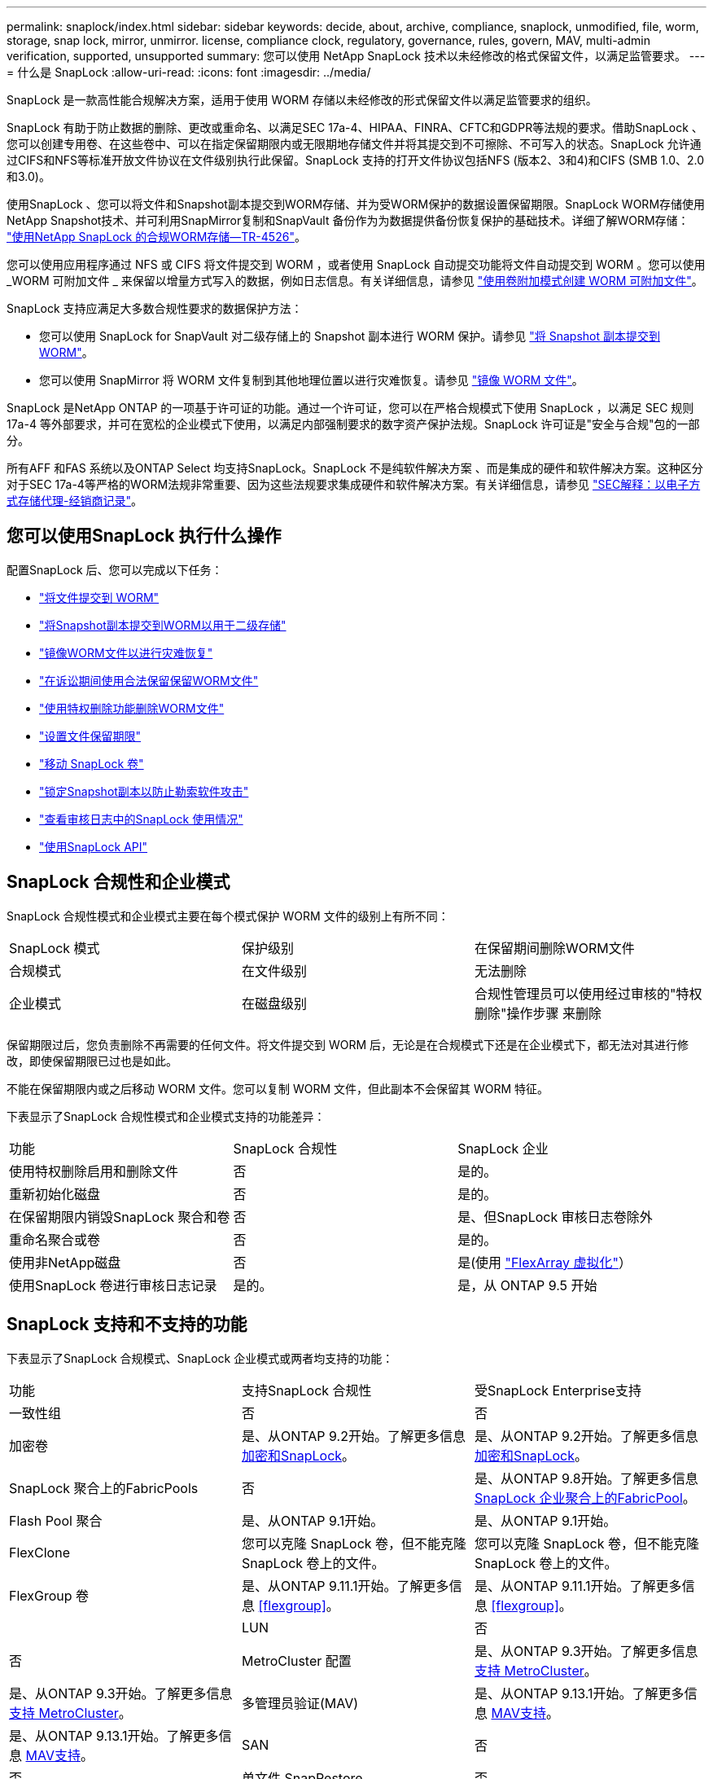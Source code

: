 ---
permalink: snaplock/index.html 
sidebar: sidebar 
keywords: decide, about, archive, compliance, snaplock, unmodified, file, worm, storage, snap lock, mirror, unmirror. license, compliance clock, regulatory, governance, rules, govern, MAV, multi-admin verification, supported, unsupported 
summary: 您可以使用 NetApp SnapLock 技术以未经修改的格式保留文件，以满足监管要求。 
---
= 什么是 SnapLock
:allow-uri-read: 
:icons: font
:imagesdir: ../media/


[role="lead"]
SnapLock 是一款高性能合规解决方案，适用于使用 WORM 存储以未经修改的形式保留文件以满足监管要求的组织。

SnapLock 有助于防止数据的删除、更改或重命名、以满足SEC 17a-4、HIPAA、FINRA、CFTC和GDPR等法规的要求。借助SnapLock 、您可以创建专用卷、在这些卷中、可以在指定保留期限内或无限期地存储文件并将其提交到不可擦除、不可写入的状态。SnapLock 允许通过CIFS和NFS等标准开放文件协议在文件级别执行此保留。SnapLock 支持的打开文件协议包括NFS (版本2、3和4)和CIFS (SMB 1.0、2.0和3.0)。

使用SnapLock 、您可以将文件和Snapshot副本提交到WORM存储、并为受WORM保护的数据设置保留期限。SnapLock WORM存储使用NetApp Snapshot技术、并可利用SnapMirror复制和SnapVault 备份作为为数据提供备份恢复保护的基础技术。详细了解WORM存储： link:https://www.netapp.com/pdf.html?item=/media/6158-tr4526pdf.pdf["使用NetApp SnapLock 的合规WORM存储—TR-4526"]。

您可以使用应用程序通过 NFS 或 CIFS 将文件提交到 WORM ，或者使用 SnapLock 自动提交功能将文件自动提交到 WORM 。您可以使用 _WORM 可附加文件 _ 来保留以增量方式写入的数据，例如日志信息。有关详细信息，请参见 link:https://docs.netapp.com/us-en/ontap/snaplock/volume-append-mode-create-worm-appendable-files-task.html["使用卷附加模式创建 WORM 可附加文件"]。

SnapLock 支持应满足大多数合规性要求的数据保护方法：

* 您可以使用 SnapLock for SnapVault 对二级存储上的 Snapshot 副本进行 WORM 保护。请参见 link:https://docs.netapp.com/us-en/ontap/snaplock/commit-snapshot-copies-worm-concept.html["将 Snapshot 副本提交到 WORM"]。
* 您可以使用 SnapMirror 将 WORM 文件复制到其他地理位置以进行灾难恢复。请参见 link:https://docs.netapp.com/us-en/ontap/snaplock/mirror-worm-files-task.html["镜像 WORM 文件"]。


SnapLock 是NetApp ONTAP 的一项基于许可证的功能。通过一个许可证，您可以在严格合规模式下使用 SnapLock ，以满足 SEC 规则 17a-4 等外部要求，并可在宽松的企业模式下使用，以满足内部强制要求的数字资产保护法规。SnapLock 许可证是"安全与合规"包的一部分。

所有AFF 和FAS 系统以及ONTAP Select 均支持SnapLock。SnapLock 不是纯软件解决方案 、而是集成的硬件和软件解决方案。这种区分对于SEC 17a-4等严格的WORM法规非常重要、因为这些法规要求集成硬件和软件解决方案。有关详细信息，请参见 link:https://www.sec.gov/rules/interp/34-47806.htm["SEC解释：以电子方式存储代理-经销商记录"]。



== 您可以使用SnapLock 执行什么操作

配置SnapLock 后、您可以完成以下任务：

* link:https://docs.netapp.com/us-en/ontap/snaplock/commit-files-worm-state-manual-task.html["将文件提交到 WORM"]
* link:https://docs.netapp.com/us-en/ontap/snaplock/commit-snapshot-copies-worm-concept.html["将Snapshot副本提交到WORM以用于二级存储"]
* link:https://docs.netapp.com/us-en/ontap/snaplock/mirror-worm-files-task.html["镜像WORM文件以进行灾难恢复"]
* link:https://docs.netapp.com/us-en/ontap/snaplock/hold-tamper-proof-files-indefinite-period-task.html["在诉讼期间使用合法保留保留WORM文件"]
* link:https://docs.netapp.com/us-en/ontap/snaplock/delete-worm-files-concept.html["使用特权删除功能删除WORM文件"]
* link:https://docs.netapp.com/us-en/ontap/snaplock/set-retention-period-task.html["设置文件保留期限"]
* link:https://docs.netapp.com/us-en/ontap/snaplock/move-snaplock-volume-concept.html["移动 SnapLock 卷"]
* link:https://docs.netapp.com/us-en/ontap/snaplock/snapshot-lock-concept.html["锁定Snapshot副本以防止勒索软件攻击"]
* link:https://docs.netapp.com/us-en/ontap/snaplock/create-audit-log-task.html["查看审核日志中的SnapLock 使用情况"]
* link:https://docs.netapp.com/us-en/ontap/snaplock/snaplock-apis-reference.html["使用SnapLock API"]




== SnapLock 合规性和企业模式

SnapLock 合规性模式和企业模式主要在每个模式保护 WORM 文件的级别上有所不同：

|===


| SnapLock 模式 | 保护级别 | 在保留期间删除WORM文件 


 a| 
合规模式
 a| 
在文件级别
 a| 
无法删除



 a| 
企业模式
 a| 
在磁盘级别
 a| 
合规性管理员可以使用经过审核的"特权删除"操作步骤 来删除

|===
保留期限过后，您负责删除不再需要的任何文件。将文件提交到 WORM 后，无论是在合规模式下还是在企业模式下，都无法对其进行修改，即使保留期限已过也是如此。

不能在保留期限内或之后移动 WORM 文件。您可以复制 WORM 文件，但此副本不会保留其 WORM 特征。

下表显示了SnapLock 合规性模式和企业模式支持的功能差异：

|===


| 功能 | SnapLock 合规性 | SnapLock 企业 


 a| 
使用特权删除启用和删除文件
 a| 
否
 a| 
是的。



 a| 
重新初始化磁盘
 a| 
否
 a| 
是的。



 a| 
在保留期限内销毁SnapLock 聚合和卷
 a| 
否
 a| 
是、但SnapLock 审核日志卷除外



 a| 
重命名聚合或卷
 a| 
否
 a| 
是的。



 a| 
使用非NetApp磁盘
 a| 
否
 a| 
是(使用 link:https://docs.netapp.com/us-en/ontap-flexarray/index.html["FlexArray 虚拟化"^]）



 a| 
使用SnapLock 卷进行审核日志记录
 a| 
是的。
 a| 
是，从 ONTAP 9.5 开始

|===


== SnapLock 支持和不支持的功能

下表显示了SnapLock 合规模式、SnapLock 企业模式或两者均支持的功能：

|===


| 功能 | 支持SnapLock 合规性 | 受SnapLock Enterprise支持 


 a| 
一致性组
 a| 
否
 a| 
否



 a| 
加密卷
 a| 
是、从ONTAP 9.2开始。了解更多信息 xref:Encryption[加密和SnapLock]。
 a| 
是、从ONTAP 9.2开始。了解更多信息 xref:Encryption[加密和SnapLock]。



 a| 
SnapLock 聚合上的FabricPools
 a| 
否
 a| 
是、从ONTAP 9.8开始。了解更多信息 xref:FabricPool on SnapLock Enterprise aggregates[SnapLock 企业聚合上的FabricPool]。



 a| 
Flash Pool 聚合
 a| 
是、从ONTAP 9.1开始。
 a| 
是、从ONTAP 9.1开始。



 a| 
FlexClone
 a| 
您可以克隆 SnapLock 卷，但不能克隆 SnapLock 卷上的文件。
 a| 
您可以克隆 SnapLock 卷，但不能克隆 SnapLock 卷上的文件。



 a| 
FlexGroup 卷
 a| 
是、从ONTAP 9.11.1开始。了解更多信息 <<flexgroup>>。
 a| 
是、从ONTAP 9.11.1开始。了解更多信息 <<flexgroup>>。



 a| 
 a| 
LUN
 a| 
否



 a| 
否
 a| 
MetroCluster 配置
 a| 
是、从ONTAP 9.3开始。了解更多信息 xref:MetroCluster support[支持 MetroCluster]。



 a| 
是、从ONTAP 9.3开始。了解更多信息 xref:MetroCluster support[支持 MetroCluster]。
 a| 
多管理员验证(MAV)
 a| 
是、从ONTAP 9.13.1开始。了解更多信息 xref:Multi-admin verification (MAV) support[MAV支持]。



 a| 
是、从ONTAP 9.13.1开始。了解更多信息 xref:Multi-admin verification (MAV) support[MAV支持]。
 a| 
SAN
 a| 
否



 a| 
否
 a| 
单文件 SnapRestore
 a| 
否



 a| 
是的。
 a| 
SnapMirror 业务连续性
 a| 
否



 a| 
否
 a| 
SnapRestore
 a| 
否



 a| 
是的。
 a| 
SMTape
 a| 
否



 a| 
否
 a| 
SnapMirror 同步
 a| 
否



 a| 
否
 a| 
SSD
 a| 
是、从ONTAP 9.1开始。



 a| 
是、从ONTAP 9.1开始。
 a| 
存储效率功能
 a| 
是、从ONTAP 9.1.1开始。了解更多信息 xref:Storage efficiency[存储效率支持]。

|===


== SnapLock 企业聚合上的FabricPool

从ONTAP 9.8开始、SnapLock 企业聚合支持FabricPool。但是、您的客户团队需要创建一个产品差异请求、以记录您了解分层到公有 或私有云的FabricPool 数据不再受SnapLock 保护、因为云管理员可以删除这些数据。

[NOTE]
====
FabricPool 分层到公共云或私有云的任何数据将不再受SnapLock 保护、因为云管理员可以删除这些数据。

====


== FlexGroup 卷

SnapLock 支持从ONTAP 9.11.1开始的FlexGroup 卷、但不支持以下功能：

* 合法持有
* 基于事件的保留
* SnapLock for SnapVault (从ONTAP 9.12.1开始支持)


您还应了解以下行为：

* FlexGroup 卷的卷合规时钟(Volume Compliance Clock、VCC)由根成分卷的VCC确定。所有非根成分卷的VCC都将与根VCC紧密同步。
* SnapLock 配置属性仅在整个FlexGroup 上设置。各个成分卷不能具有不同的配置属性、例如默认保留时间和自动提交期限。




== 支持 MetroCluster

MetroCluster 配置中的SnapLock 支持在SnapLock 合规模式和SnapLock 企业模式之间有所不同。

.SnapLock 合规性
* 从ONTAP 9.3开始、未镜像的MetroCluster 聚合支持SnapLock 合规性。
* 从ONTAP 9.3开始、镜像聚合支持SnapLock 合规性、但前提是使用该聚合托管SnapLock 审核日志卷。
* 可以使用MetroCluster 将SVM专用的SnapLock 配置复制到主站点和二级站点。


.SnapLock 企业
* 从ONTAP 9开始、支持SnapLock 企业聚合。
* 从ONTAP 9.3开始、支持具有特权删除的SnapLock 企业聚合。
* 可以使用MetroCluster 将SVM专用的SnapLock 配置复制到两个站点。


.MetroCluster 配置和合规性时钟
MetroCluster 配置使用两种合规时钟机制，即卷合规时钟（ Volume Compliance Clock ， VCC ）和系统合规时钟（ System Compliance Clock ， SCC ）。VCC 和 SCC 可用于所有 SnapLock 配置。在节点上创建新卷时，其 VCC 将使用该节点上的当前 SCC 值进行初始化。创建卷后，系统会始终使用 VCC 跟踪卷和文件保留时间。

将卷复制到另一站点时，也会复制其 VCC 。例如，在从站点 A 切换到站点 B 时， VCC 会继续在站点 B 上进行更新，而站点 A 上的 SCC 会在站点 A 脱机时暂停。

当站点 A 恢复联机并执行卷切回时，站点 A 的 SCC 时钟将重新启动，而卷的 VCC 将继续更新。由于无论切换和切回操作如何， VCC 都会持续更新，因此文件保留时间不取决于 SCC 时钟，也不会延长。



== 多管理员验证(MAV)支持

从ONTAP 9.13.1开始、集群管理员可以明确为集群启用多管理员验证、以便在执行某些SnapLock操作之前需要获得仲裁批准。启用MAV后、SnapLock卷属性(例如default-保留 时间、最小保留时间、最大保留时间、卷附加模式、自动提交期限和特权删除)将需要仲裁批准。了解更多信息 link:https://docs.netapp.com/us-en/ontap/multi-admin-verify/index.html#how-multi-admin-verification-works["最大"^]。



== 存储效率

从 ONTAP 9.1.1 开始， SnapLock 支持存储效率功能，例如数据缩减，跨卷重复数据删除以及 SnapLock 卷和聚合的自适应数据压缩。有关存储效率的详细信息、请参见 link:https://docs.netapp.com/us-en/ontap/volumes/index.html["使用 CLI 进行逻辑存储管理概述"^]。



== 加密

ONTAP 提供了基于软件和基于硬件的加密技术，可确保在存储介质被重新利用，退回，放置在不当位置或被盗时无法读取空闲数据。

* 免责声明： * NetApp 无法保证，如果身份验证密钥丢失或身份验证尝试失败次数超过指定限制并导致驱动器永久锁定，则自加密驱动器或卷上受 SnapLock 保护的 WORM 文件可以检索。您有责任确保身份验证不会失败。

[NOTE]
====
从 ONTAP 9.2 开始， SnapLock 聚合支持加密卷。

====


== 7- 模式过渡

您可以使用7-模式过渡工具的基于副本的过渡(CBT)功能将SnapLock 卷从7-模式迁移到ONTAP。目标卷的 SnapLock 模式（合规性或企业）必须与源卷的 SnapLock 模式匹配。您不能使用无副本过渡（ CFT ）迁移 SnapLock 卷。
